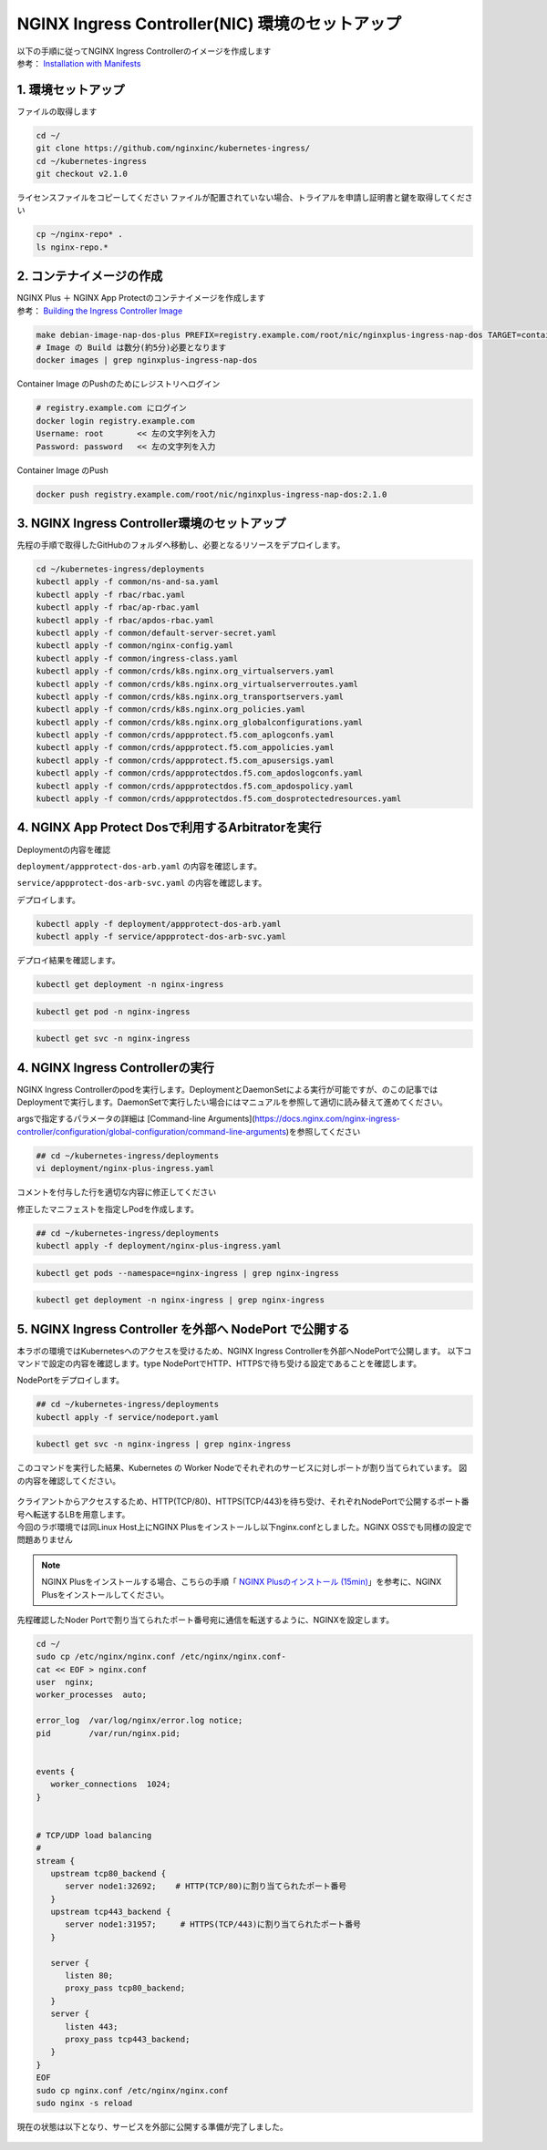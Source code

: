 NGINX Ingress Controller(NIC) 環境のセットアップ
####


| 以下の手順に従ってNGINX Ingress Controllerのイメージを作成します  
| 参考： `Installation with Manifests <https://docs.nginx.com/nginx-ingress-controller/installation/installation-with-manifests/>`__

1. 環境セットアップ
====

ファイルの取得します

.. code-block:: cmdin

  cd ~/
  git clone https://github.com/nginxinc/kubernetes-ingress/
  cd ~/kubernetes-ingress
  git checkout v2.1.0


ライセンスファイルをコピーしてください
ファイルが配置されていない場合、トライアルを申請し証明書と鍵を取得してください

.. code-block:: cmdin
   
  cp ~/nginx-repo* .
  ls nginx-repo.*

2. コンテナイメージの作成
====

| NGINX Plus ＋ NGINX App Protectのコンテナイメージを作成します
| 参考： `Building the Ingress Controller Image <https://docs.nginx.com/nginx-ingress-controller/installation/building-ingress-controller-image>`__

.. code-block:: cmdin
  
  make debian-image-nap-dos-plus PREFIX=registry.example.com/root/nic/nginxplus-ingress-nap-dos TARGET=container TAG=2.1.0
  # Image の Build は数分(約5分)必要となります
  docker images | grep nginxplus-ingress-nap-dos

.. code-block:: bash
  :linenos:
  :caption: 実行結果サンプル

  registry.example.com/root/nic/nginxplus-ingress-nap-dos   2.1.0     5b5cdc61cf76   31 seconds ago   611MB


Container Image のPushのためにレジストリへログイン

.. code-block:: cmdin
  
  # registry.example.com にログイン
  docker login registry.example.com
  Username: root       << 左の文字列を入力
  Password: password   << 左の文字列を入力

.. code-block:: bash
  :linenos:
  :caption: 実行結果サンプル

  WARNING! Your password will be stored unencrypted in /home/ubuntu/.docker/config.json.
  Configure a credential helper to remove this warning. See
  https://docs.docker.com/engine/reference/commandline/login/#credentials-store

  Login Succeeded

Container Image のPush

.. code-block:: cmdin
  
  docker push registry.example.com/root/nic/nginxplus-ingress-nap-dos:2.1.0


3. NGINX Ingress Controller環境のセットアップ
====

先程の手順で取得したGitHubのフォルダへ移動し、必要となるリソースをデプロイします。

.. code-block:: cmdin
  
  cd ~/kubernetes-ingress/deployments
  kubectl apply -f common/ns-and-sa.yaml
  kubectl apply -f rbac/rbac.yaml
  kubectl apply -f rbac/ap-rbac.yaml
  kubectl apply -f rbac/apdos-rbac.yaml
  kubectl apply -f common/default-server-secret.yaml
  kubectl apply -f common/nginx-config.yaml
  kubectl apply -f common/ingress-class.yaml
  kubectl apply -f common/crds/k8s.nginx.org_virtualservers.yaml
  kubectl apply -f common/crds/k8s.nginx.org_virtualserverroutes.yaml
  kubectl apply -f common/crds/k8s.nginx.org_transportservers.yaml
  kubectl apply -f common/crds/k8s.nginx.org_policies.yaml
  kubectl apply -f common/crds/k8s.nginx.org_globalconfigurations.yaml
  kubectl apply -f common/crds/appprotect.f5.com_aplogconfs.yaml
  kubectl apply -f common/crds/appprotect.f5.com_appolicies.yaml
  kubectl apply -f common/crds/appprotect.f5.com_apusersigs.yaml
  kubectl apply -f common/crds/appprotectdos.f5.com_apdoslogconfs.yaml
  kubectl apply -f common/crds/appprotectdos.f5.com_apdospolicy.yaml
  kubectl apply -f common/crds/appprotectdos.f5.com_dosprotectedresources.yaml





4. NGINX App Protect Dosで利用するArbitratorを実行
====

Deploymentの内容を確認

``deployment/appprotect-dos-arb.yaml`` の内容を確認します。

.. code-block:: bash
  :linenos:
  :caption: deployment/appprotect-dos-arb.yaml

  apiVersion: apps/v1
  kind: Deployment
  metadata:
    name: appprotect-dos-arb
    namespace: nginx-ingress
  spec:
    replicas: 1
    selector:
      matchLabels:
        app: appprotect-dos-arb
    template:
      metadata:
        labels:
          app: appprotect-dos-arb
      spec:
        containers:
        - name: appprotect-dos-arb
          image: docker-registry.nginx.com/nap-dos/app_protect_dos_arb:1.1.0
          imagePullPolicy: IfNotPresent
          resources:
            limits:
              memory: "128Mi"
              cpu: "500m"
          ports:
            - containerPort: 3000
          securityContext:
            allowPrivilegeEscalation: false
            runAsUser: 1001
            capabilities:
              drop:
                - ALL

``service/appprotect-dos-arb-svc.yaml`` の内容を確認します。

.. code-block:: bash
  :linenos:
  :caption: service/appprotect-dos-arb-svc.yaml

  apiVersion: v1
  kind: Service
  metadata:
    name: svc-appprotect-dos-arb
    namespace: nginx-ingress
  spec:
    selector:
      app: appprotect-dos-arb
    ports:
      - name: arb
        port: 3000
        protocol: TCP
        targetPort: 3000

デプロイします。

.. code-block:: cmdin
  
  kubectl apply -f deployment/appprotect-dos-arb.yaml
  kubectl apply -f service/appprotect-dos-arb-svc.yaml


デプロイ結果を確認します。

.. code-block:: cmdin

  kubectl get deployment -n nginx-ingress

.. code-block:: bash
  :linenos:
  :caption: 実行結果サンプル

  NAME                 READY   UP-TO-DATE   AVAILABLE   AGE
  appprotect-dos-arb   1/1     1            1           4m32s

.. code-block:: cmdin
   
  kubectl get pod -n nginx-ingress

.. code-block:: bash
  :linenos:
  :caption: 実行結果サンプル

  NAME                                  READY   STATUS    RESTARTS   AGE
  appprotect-dos-arb-5d89486bbc-pkbrg   1/1     Running   0          4m43s

.. code-block:: cmdin
  
  kubectl get svc -n nginx-ingress

.. code-block:: bash
  :linenos:
  :caption: 実行結果サンプル

  NAME                     TYPE        CLUSTER-IP   EXTERNAL-IP   PORT(S)    AGE
  svc-appprotect-dos-arb   ClusterIP   None         <none>        3000/TCP   6s


4. NGINX Ingress Controllerの実行
====

NGINX Ingress Controllerのpodを実行します。DeploymentとDaemonSetによる実行が可能ですが、のこの記事ではDeploymentで実行します。DaemonSetで実行したい場合にはマニュアルを参照して適切に読み替えて進めてください。

argsで指定するパラメータの詳細は [Command-line Arguments](https://docs.nginx.com/nginx-ingress-controller/configuration/global-configuration/command-line-arguments)を参照してください

.. code-block:: cmdin
  
  ## cd ~/kubernetes-ingress/deployments
  vi deployment/nginx-plus-ingress.yaml

コメントを付与した行を適切な内容に修正してください

.. code-block:: yaml
  :linenos:
  :caption: deployment/nginx-plus-ingress.yaml

  ** 省略 **
  spec:
     serviceAccountName: nginx-ingress
     containers:
     - image: registry.example.com/root/nic/nginxplus-ingress-nap-dos:2.1.0  # 対象のレジストリを指定してください
     imagePullPolicy: IfNotPresent
     name: nginx-plus-ingress
  ** 省略 **
     args:
        - -nginx-plus
        - -nginx-configmaps=$(POD_NAMESPACE)/nginx-config
        - -default-server-tls-secret=$(POD_NAMESPACE)/default-server-secret
        - -enable-app-protect                            # App Protect WAFを有効にします
        - -enable-app-protect-dos                        # App Protect DoSを利用する場合、有効にします
        #- -v=3 # Enables extensive logging. Useful for troubleshooting.
        #- -report-ingress-status
        #- -external-service=nginx-ingress
        #- -enable-prometheus-metrics
        #- -global-configuration=$(POD_NAMESPACE)/nginx-configuration
        - -enable-preview-policies                       # OIDCに必要となるArgsを有効にします
        - -enable-snippets                               # OIDCで一部設定を追加するためsnippetsを有効にします


修正したマニフェストを指定しPodを作成します。

.. code-block:: cmdin
   
  ## cd ~/kubernetes-ingress/deployments
  kubectl apply -f deployment/nginx-plus-ingress.yaml
  
.. code-block:: bash
  :linenos:
  :caption: 実行結果サンプル

  deployment.apps/nginx-ingress created

.. code-block:: cmdin
   
  kubectl get pods --namespace=nginx-ingress | grep nginx-ingress
   
.. code-block:: bash
  :linenos:
  :caption: 実行結果サンプル

  nginx-ingress-7f67968b56-d8gf5       1/1     Running   0          3s

.. code-block:: cmdin
   
  kubectl get deployment -n nginx-ingress | grep nginx-ingress

.. code-block:: bash
  :linenos:
  :caption: 実行結果サンプル

  nginx-ingress   1/1     1            1           2m52s


5. NGINX Ingress Controller を外部へ NodePort で公開する
====

本ラボの環境ではKubernetesへのアクセスを受けるため、NGINX Ingress Controllerを外部へNodePortで公開します。
以下コマンドで設定の内容を確認します。type NodePortでHTTP、HTTPSで待ち受ける設定であることを確認します。

.. code-block:: yaml
  :linenos:
  :caption: service/nodeport.yaml

  apiVersion: v1
  kind: Service
  metadata:
    name: nginx-ingress
    namespace: nginx-ingress
  spec:
    type: NodePort
    ports:
    - port: 80
      targetPort: 80
      protocol: TCP
      name: http
    - port: 443
      targetPort: 443
      protocol: TCP
      name: https
    selector:
      app: nginx-ingress



NodePortをデプロイします。

.. code-block:: cmdin
   
  ## cd ~/kubernetes-ingress/deployments
  kubectl apply -f service/nodeport.yaml

.. code-block:: bash
  :linenos:
  :caption: 実行結果サンプル

  service/nginx-ingress created

.. code-block:: cmdin
   
  kubectl get svc -n nginx-ingress | grep nginx-ingress

.. code-block:: bash
  :linenos:
  :caption: 実行結果サンプル

  nginx-ingress   NodePort   10.108.250.160   <none>        80:32692/TCP,443:31957/TCP   5s

このコマンドを実行した結果、Kubernetes の Worker Nodeでそれぞれのサービスに対しポートが割り当てられています。
図の内容を確認してください。

   .. image:: ./media/kube_nodeport.jpg
       :width: 400

| クライアントからアクセスするため、HTTP(TCP/80)、HTTPS(TCP/443)を待ち受け、それぞれNodePortで公開するポート番号へ転送するLBを用意します。
| 今回のラボ環境では同Linux Host上にNGINX Plusをインストールし以下nginx.confとしました。NGINX OSSでも同様の設定で問題ありません

.. NOTE::
   NGINX Plusをインストールする場合、こちらの手順「 `NGINX Plusのインストール (15min) <https://f5j-nginx-plus-lab1.readthedocs.io/en/latest/class1/module2/module2.html#nginx-plus-15min>`__」を参考に、NGINX Plusをインストールしてください。

先程確認したNoder Portで割り当てられたポート番号宛に通信を転送するように、NGINXを設定します。

.. code-block:: cmdin
  
  cd ~/
  sudo cp /etc/nginx/nginx.conf /etc/nginx/nginx.conf-
  cat << EOF > nginx.conf
  user  nginx;
  worker_processes  auto;

  error_log  /var/log/nginx/error.log notice;
  pid        /var/run/nginx.pid;


  events {
     worker_connections  1024;
  }


  # TCP/UDP load balancing
  #
  stream {
     upstream tcp80_backend {
        server node1:32692;    # HTTP(TCP/80)に割り当てられたポート番号
     }
     upstream tcp443_backend {
        server node1:31957;     # HTTPS(TCP/443)に割り当てられたポート番号
     }

     server {
        listen 80;
        proxy_pass tcp80_backend;
     }
     server {
        listen 443;
        proxy_pass tcp443_backend;
     }
  }
  EOF
  sudo cp nginx.conf /etc/nginx/nginx.conf
  sudo nginx -s reload

   
現在の状態は以下となり、サービスを外部に公開する準備が完了しました。

   .. image:: ./media/kube_external_nginx.jpg
       :width: 400